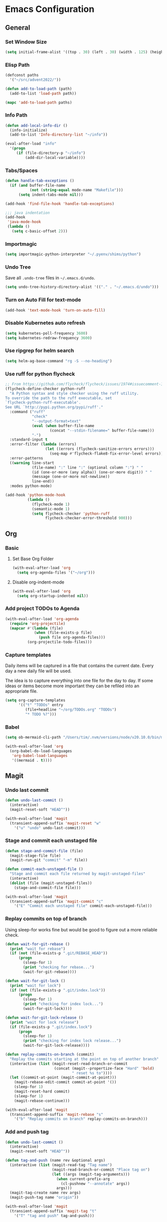 * Emacs Configuration
** General
*** Set Window Size
#+begin_src emacs-lisp
  (setq initial-frame-alist '((top . 30) (left . 30) (width . 125) (height . 45)))
#+end_src
*** Elisp Path
#+begin_src emacs-lisp
  (defconst paths
    '("~/src/advent2022/"))

  (defun add-to-load-path (path)
    (add-to-list 'load-path path))

  (mapc 'add-to-load-path paths)
#+end_src
*** Info Path
#+begin_src emacs-lisp
  (defun add-local-info-dir ()
    (info-initialize)
    (add-to-list 'Info-directory-list "~/info"))

  (eval-after-load "info"
    '(progn
       (if (file-directory-p "~/info")
           (add-dir-local-variable))))
#+end_src
*** Tabs/Spaces
#+begin_src emacs-lisp
  (defun handle-tab-exceptions ()
    (if (and buffer-file-name
             (not (string-equal mode-name "Makefile")))
        (setq indent-tabs-mode nil)))
  
  (add-hook 'find-file-hook 'handle-tab-exceptions)
  
  ;;; java indentation
  (add-hook
   'java-mode-hook
   (lambda ()
     (setq c-basic-offset 2)))
#+end_src
*** Importmagic
#+begin_src emacs-lisp
  (setq importmagic-python-interpreter "~/.pyenv/shims/python")
#+end_src
*** Undo Tree
Save all ~.undo-tree~ files in ~~/.emacs.d/undo~.
#+begin_src emacs-lisp
  (setq undo-tree-history-directory-alist '(("." . "~/.emacs.d/undo")))
#+end_src
*** Turn on Auto Fill for text-mode
#+begin_src emacs-lisp
  (add-hook 'text-mode-hook 'turn-on-auto-fill)
#+end_src
*** Disable Kubernetes auto refresh
#+begin_src emacs-lisp
  (setq kubernetes-poll-frequency 3600)
  (setq kubernetes-redraw-frequency 3600)
#+end_src
*** Use ripgrep for helm search
#+begin_src emacs-lisp
  (setq helm-ag-base-command "rg -S --no-heading")
#+end_src
*** Use ruff for python flycheck
    #+begin_src emacs-lisp
      ;; From https://github.com/flycheck/flycheck/issues/1974#issuecomment-1343495202
      (flycheck-define-checker python-ruff
        "A Python syntax and style checker using the ruff utility.
      To override the path to the ruff executable, set
      `flycheck-python-ruff-executable'.
      See URL `http://pypi.python.org/pypi/ruff'."
        :command ("ruff"
                  "check"
                  "--output-format=text"
                  (eval (when buffer-file-name
                          (concat "--stdin-filename=" buffer-file-name)))
                  "-")
        :standard-input t
        :error-filter (lambda (errors)
                        (let ((errors (flycheck-sanitize-errors errors)))
                          (seq-map #'flycheck-flake8-fix-error-level errors)))
        :error-patterns
        ((warning line-start
                  (file-name) ":" line ":" (optional column ":") " "
                  (id (one-or-more (any alpha)) (one-or-more digit)) " "
                  (message (one-or-more not-newline))
                  line-end))
        :modes python-mode)

      (add-hook 'python-mode-hook
                (lambda ()
                  (flycheck-mode 1)
                  (semantic-mode 1)
                  (setq flycheck-checker 'python-ruff
                        flycheck-checker-error-threshold 900)))
    #+end_src
** Org
*** Basic
**** Set Base Org Folder
#+begin_src emacs-lisp
  (with-eval-after-load 'org
    (setq org-agenda-files '("~/org")))
#+end_src
**** Disable org-indent-mode
    #+begin_src emacs-lisp
      (with-eval-after-load 'org
        (setq org-startup-indented nil))
    #+end_src
*** Add project TODOs to Agenda
#+begin_src emacs-lisp
  (with-eval-after-load 'org-agenda
    (require 'org-projectile)
    (mapcar #'(lambda (file)
               (when (file-exists-p file)
                 (push file org-agenda-files)))
            (org-projectile-todo-files)))
#+end_src
*** Capture templates
    Daily items will be captured in a file that contains the current date. Every
    day a new daily file will be used.

    The idea is to capture everything into one file for the day to day. If some
    ideas or items become more important they can be refiled into an appropriate
    file.

    #+begin_src emacs-lisp
      (setq org-capture-templates
            '(("t" "TODOs" entry
               (file+headline "~/org/TODOs.org" "TODOs")
               "* TODO %?")))
    #+end_src
*** Babel
    #+begin_src emacs-lisp
      (setq ob-mermaid-cli-path "/Users/tim/.nvm/versions/node/v20.10.0/bin/mmdc")

      (with-eval-after-load 'org
        (org-babel-do-load-languages
         'org-babel-load-languages
         '((mermaid . t))))
    #+end_src
** Magit
*** Undo last commit
#+begin_src emacs-lisp
  (defun undo-last-commit ()
    (interactive)
    (magit-reset-soft "HEAD^"))

  (with-eval-after-load 'magit
    (transient-append-suffix 'magit-reset "w"
      '("u" "undo" undo-last-commit)))
#+end_src
*** Stage and commit each unstaged file
#+begin_src emacs-lisp
  (defun stage-and-commit-file (file)
    (magit-stage-file file)
    (magit-run-git "commit" "-m" file))

  (defun commit-each-unstaged-file ()
    "Stage and commit each file returned by magit-unstaged-files"
    (interactive)
    (dolist (file (magit-unstaged-files))
      (stage-and-commit-file file)))

  (with-eval-after-load 'magit
    (transient-append-suffix 'magit-commit "c"
      '("E" "Commit each unstaged file" commit-each-unstaged-file)))
#+end_src
*** Replay commits on top of branch
    Using sleep-for works fine but would be good to figure out a more reliable
    check.
#+begin_src emacs-lisp
  (defun wait-for-git-rebase ()
    (print "wait for rebase")
    (if (not (file-exists-p ".git/REBASE_HEAD"))
        (progn
          (sleep-for 1)
          (print "checking for rebase...")
          (wait-for-git-rebase))))

  (defun wait-for-git-lock ()
    (print "wait for lock")
    (if (not (file-exists-p ".git/index.lock"))
        (progn
          (sleep-for 1)
          (print "checking for index lock...")
          (wait-for-git-lock))))

  (defun wait-for-git-lock-release ()
    (print "wait for lock release")
    (if (file-exists-p ".git/index.lock")
        (progn
          (sleep-for 1)
          (print "checking for index lock release...")
          (wait-for-git-lock-release))))

  (defun replay-commits-on-branch (commit)
    "Replay the commits starting at the point on top of another branch"
    (interactive (list (magit-reset-read-branch-or-commit
                        (concat (magit--propertize-face "Hard" 'bold)
                                " reset %s to"))))
    (let ((commit-at-point (magit-commit-at-point)))
      (magit-rebase-edit-commit commit-at-point '())
      (sleep-for 1)
      (magit-reset-hard commit)
      (sleep-for 1)
      (magit-rebase-continue)))

  (with-eval-after-load 'magit
    (transient-append-suffix 'magit-rebase "s"
      '("b" "Replay commits on branch" replay-commits-on-branch)))
#+end_src
*** Add and push tag
#+begin_src emacs-lisp
  (defun undo-last-commit ()
    (interactive)
    (magit-reset-soft "HEAD^"))

  (defun tag-and-push (name rev &optional args)
    (interactive (list (magit-read-tag "Tag name")
                       (magit-read-branch-or-commit "Place tag on")
                       (let ((args (magit-tag-arguments)))
                         (when current-prefix-arg
                           (cl-pushnew "--annotate" args))
                         args)))
    (magit-tag-create name rev args)
    (magit-push-tag name "origin"))

  (with-eval-after-load 'magit
    (transient-append-suffix 'magit-tag "t"
      '("T" "tag and push" tag-and-push)))
#+end_src
*** Bump tag version
    Read the most recent tag. If it contains a version number like ~example.v1~
    then bump to the next version like ~example.v2~.

#+begin_src emacs-lisp
  (defun magit-read-tag-with-initial-value (prompt initial)
    (magit-completing-read prompt (magit-list-tags) nil
                           nil initial 'magit-revision-history
                           (magit-tag-at-point)))

  (defun latest-tag ()
    (nth 0 (magit-git-lines "describe" "--tags")))

  (defun make-next-tag (tag-parts)
    (cond ((= (length tag-parts) 1)
           (format "%s.v2" (nth 0 tag-parts)))
          (:else (->> (nth 1 tag-parts)
                      (string-to-number)
                      (+ 1)
                      (format "%s.v%d" (nth 0 tag-parts))))))

  (defun find-and-bump-tag ()
    (-> (latest-tag)
        (split-string "\\.v")
        (make-next-tag)))

  (defun bump-tag-version (name rev &optional args)
    (interactive
     (list (magit-read-tag-with-initial-value "Tag name" (find-and-bump-tag))
           (magit-read-branch-or-commit "Place tag on")
           (let ((args (magit-tag-arguments)))
             (when current-prefix-arg
               (cl-pushnew "--annotate" args))
             args)))
    (magit-tag-create name rev args))

  (defun bump-tag-version-and-push (name rev &optional args)
    (bump-tag-version)
    (magit-push-tag name "origin"))

  (with-eval-after-load 'magit
    (transient-append-suffix 'magit-tag "T"
      '("v" "bump tag version" bump-tag-version))
    (transient-append-suffix 'magit-tag "v"
      '("V" "bump tag version and push" bump-tag-version)))
#+end_src
